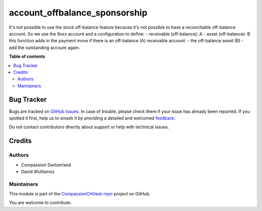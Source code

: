 ==============================
account_offbalance_sponsorship
==============================

.. 
   !!!!!!!!!!!!!!!!!!!!!!!!!!!!!!!!!!!!!!!!!!!!!!!!!!!!
   !! This file is generated by oca-gen-addon-readme !!
   !! changes will be overwritten.                   !!
   !!!!!!!!!!!!!!!!!!!!!!!!!!!!!!!!!!!!!!!!!!!!!!!!!!!!
   !! source digest: sha256:eb5f5892e8010671bcfb91746ecfef8a321631e5d4e9671fdbe069f42e30c369
   !!!!!!!!!!!!!!!!!!!!!!!!!!!!!!!!!!!!!!!!!!!!!!!!!!!!

.. |badge1| image:: https://img.shields.io/badge/maturity-Beta-yellow.png
    :target: https://odoo-community.org/page/development-status
    :alt: Beta
.. |badge2| image:: https://img.shields.io/badge/licence-AGPL--3-blue.png
    :target: http://www.gnu.org/licenses/agpl-3.0-standalone.html
    :alt: License: AGPL-3
.. |badge3| image:: https://img.shields.io/badge/github-CompassionCH%2Ftest--repo-lightgray.png?logo=github
    :target: https://github.com/CompassionCH/test-repo/tree/14.0/account_offbalance_sponsorship
    :alt: CompassionCH/test-repo

|badge1| |badge2| |badge3|

It's not possible to use the stock off-balance feature because it's not
possible to have a reconciliable off-balance account. So we use the 9xxx
account and a configuration to define: - receivable (off-balance): A -
asset (off-balance): B this function adds in the payment move if there
is an off-balance (A) receivable account: - the off-balance asset (B) -
add the outstanding account again.

**Table of contents**

.. contents::
   :local:

Bug Tracker
===========

Bugs are tracked on `GitHub Issues <https://github.com/CompassionCH/test-repo/issues>`_.
In case of trouble, please check there if your issue has already been reported.
If you spotted it first, help us to smash it by providing a detailed and welcomed
`feedback <https://github.com/CompassionCH/test-repo/issues/new?body=module:%20account_offbalance_sponsorship%0Aversion:%2014.0%0A%0A**Steps%20to%20reproduce**%0A-%20...%0A%0A**Current%20behavior**%0A%0A**Expected%20behavior**>`_.

Do not contact contributors directly about support or help with technical issues.

Credits
=======

Authors
-------

* Compassion Switzerland
* David Wulliamoz

Maintainers
-----------

This module is part of the `CompassionCH/test-repo <https://github.com/CompassionCH/test-repo/tree/14.0/account_offbalance_sponsorship>`_ project on GitHub.

You are welcome to contribute.
